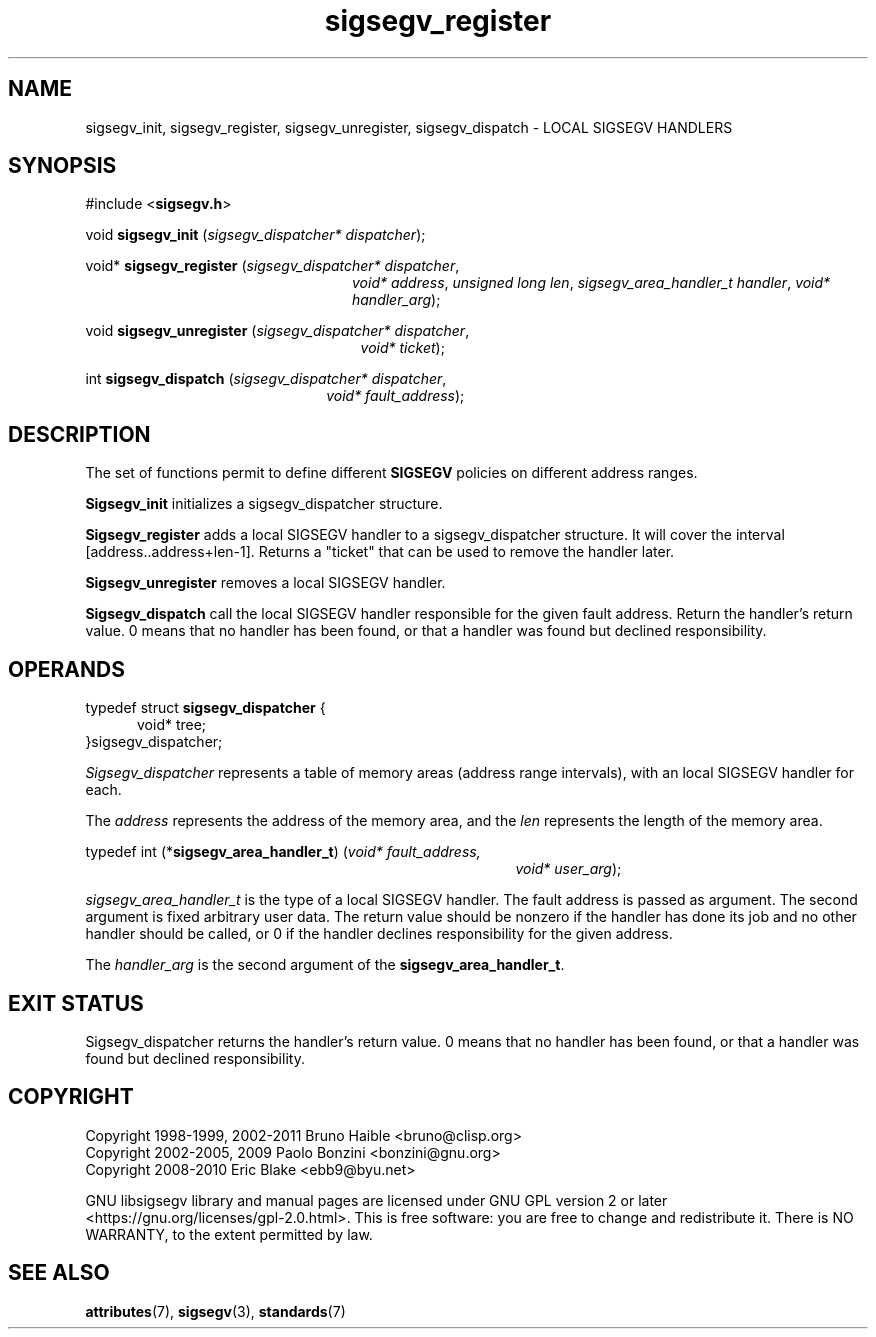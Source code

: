 .TH sigsegv_register 3 "28 May 2021" "Solaris 11.4"
.SH NAME
sigsegv_init, sigsegv_register, sigsegv_unregister, sigsegv_dispatch \- LOCAL SIGSEGV HANDLERS
.SH SYNOPSIS
#include <\fBsigsegv.h\fR>
.sp
void \fBsigsegv_init\fR (\fIsigsegv_dispatcher* dispatcher\fR);
.sp
void* \fBsigsegv_register\fR (\fIsigsegv_dispatcher* dispatcher\fR,
.RS +24
\fIvoid* address\fR, \fIunsigned long len\fR,
\fIsigsegv_area_handler_t handler\fR,
\fIvoid* handler_arg\fR);
.RE
.sp
void \fBsigsegv_unregister\fR (\fIsigsegv_dispatcher* dispatcher\fR,
.RS +25
\fIvoid* ticket\fR);
.RE
.sp
int \fBsigsegv_dispatch\fR (\fIsigsegv_dispatcher* dispatcher\fR,
.RS +22
\fIvoid* fault_address\fR);
.RE
.sp
.SH DESCRIPTION
.sp
.LP
The set of functions permit to define different \fBSIGSEGV\fR policies on different address ranges.
.sp
.LP
\fBSigsegv_init\fR initializes a sigsegv_dispatcher structure.
.sp
.LP
\fBSigsegv_register\fR adds a local SIGSEGV handler to a sigsegv_dispatcher structure. It will cover the interval [address..address+len-1]. Returns a "ticket" that can be used to remove the handler later.
.sp
.LP
\fBSigsegv_unregister\fR removes a local SIGSEGV handler.
.sp
.LP
\fBSigsegv_dispatch\fR call the local SIGSEGV handler responsible for the given fault address. Return the handler's return value. 0 means that no handler has been found, or that a handler was found but declined responsibility.
.sp

.SH OPERANDS
.sp
.LP
typedef struct \fBsigsegv_dispatcher\fR {
.RS +5
void* tree;
.RE
}sigsegv_dispatcher;
.sp
.LP
\fISigsegv_dispatcher\fR represents a table of memory areas (address range intervals), with an local SIGSEGV handler for each.
.sp
.LP
The \fIaddress\fR represents the address of the memory area, and the \fIlen\fR represents the length of the memory area.
.sp
.LP
typedef int (*\fBsigsegv_area_handler_t\fR) (\fIvoid* fault_address,\fR
.RS +39
\fIvoid* user_arg\fR);
.RE
.sp
\fIsigsegv_area_handler_t\fR is the type of a local SIGSEGV handler. The fault address is passed as argument. The second argument is fixed arbitrary user data. The return value should be nonzero if the handler has done its job and no other handler should be called, or 0 if the handler declines responsibility for the given address.
.sp
.LP
The \fIhandler_arg\fR is the second argument of the \fBsigsegv_area_handler_t\fR.
.sp
.SH EXIT STATUS
.sp
.LP
Sigsegv_dispatcher returns the handler's return value. 0 means that no handler has been found, or that a handler was found but declined responsibility.
.sp
.SH COPYRIGHT
Copyright 1998-1999, 2002-2011  Bruno Haible <bruno@clisp.org>
.br
Copyright 2002-2005, 2009  Paolo Bonzini <bonzini@gnu.org>
.br
Copyright 2008-2010  Eric Blake <ebb9@byu.net>


GNU libsigsegv library and manual pages are licensed under GNU GPL version 2
or later <https://gnu.org/licenses/gpl\-2.0.html>. This is free software:
you are free to change and redistribute it. There is NO WARRANTY, to the
extent permitted by law.
.SH SEE ALSO
.sp
.LP
\fBattributes\fR(7), \fBsigsegv\fR(3), \fBstandards\fR(7)

